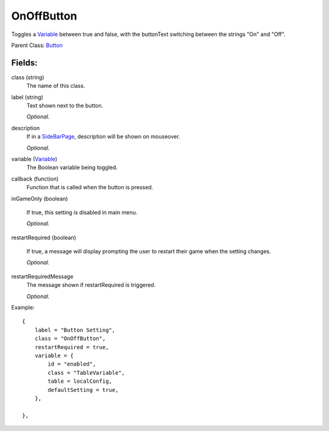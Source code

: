 OnOffButton
===========

Toggles a `Variable`_ between true and false, with the buttonText 
switching between the strings "On" and "Off". 

Parent Class: `Button`_

Fields:
-------

class (string)
    The name of this class.

label (string)
    Text shown next to the button.

    *Optional.*

description
    If in a `SideBarPage`_, description will be shown on mouseover.

    *Optional.*

variable (`Variable`_)
    The Boolean variable being toggled.

callback (function)
    Function that is called when the button is pressed.

inGameOnly (boolean)

    If true, this setting is disabled in main menu.

    *Optional.*

restartRequired (boolean)

    If true, a message will display prompting the user 
    to restart their game when the setting changes. 

    *Optional.*

restartRequiredMessage
    The message shown if restartRequired is triggered.

    *Optional.*

Example::

    {
        label = "Button Setting",
        class = "OnOffButton",
        restartRequired = true,
        variable = {
            id = "enabled",
            class = "TableVariable",
            table = localConfig,
            defaultSetting = true,
        },                            

    },

.. _`Button`: Button.html
.. _`Setting`: ../settings.html
.. _`SideBarPage`: ../../pages/SideBarPage.html
.. _`Variable`: ../../../variables/classes/Variable.html
